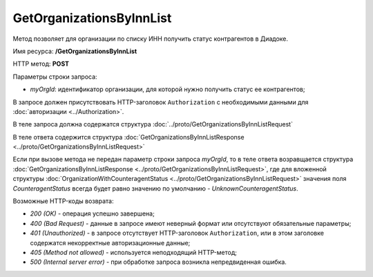 GetOrganizationsByInnList
=========================

Метод позволяет для организации по списку ИНН получить статус контрагентов в Диадоке.

Имя ресурса: **/GetOrganizationsByInnList**

HTTP метод: **POST**

Параметры строки запроса:

-  *myOrgId*: идентификатор организации, для которой нужно получить статус ее контрагентов;

В запросе должен присутствовать HTTP-заголовок ``Authorization`` с необходимыми данными для :doc:`авторизации <../Authorization>`.

В теле запроса должна содержатся структура :doc:`../proto/GetOrganizationsByInnListRequest`

В теле ответа содержится структура :doc:`GetOrganizationsByInnListResponse <../proto/GetOrganizationsByInnListRequest>`

Если при вызове метода не передан параметр строки запроса *myOrgId*, то в теле ответа возравщается структура :doc:`GetOrganizationsByInnListResponse <../proto/GetOrganizationsByInnListRequest>`, где для вложенной структуры  :doc:`OrganizationWithCounteragentStatus <../proto/GetOrganizationsByInnListRequest>` значения поля *CounteragentStatus* всегда будет равно значению по умолчанию - *UnknownCounteragentStatus*.

Возможные HTTP-коды возврата:

-  *200 (OK)* - операция успешно завершена;

-  *400 (Bad Request)* - данные в запросе имеют неверный формат или отсутствуют обязательные параметры;

-  *401 (Unauthorized)* - в запросе отсутствует HTTP-заголовок ``Authorization``, или в этом заголовке содержатся некорректные авторизационные данные;

-  *405 (Method not allowed)* - используется неподходящий HTTP-метод;

-  *500 (Internal server error)* - при обработке запроса возникла непредвиденная ошибка.